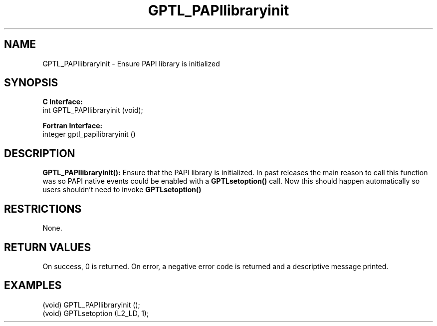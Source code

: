 .\" $Id: GPTL_PAPIlibraryinit.3,v 1.2 2008-07-12 00:35:03 rosinski Exp $
.TH GPTL_PAPIlibraryinit 3 "June, 2008" "GPTL"

.SH NAME
.nf
GPTL_PAPIlibraryinit \- Ensure PAPI library is initialized
.fi

.SH SYNOPSIS
.B C Interface:
.nf
int GPTL_PAPIlibraryinit (void);
.fi

.B Fortran Interface:
.nf
integer gptl_papilibraryinit ()
.fi

.SH DESCRIPTION
.B GPTL_PAPIlibraryinit():
Ensure that the PAPI library is initialized. In past releases the main reason to call this
function was so PAPI native events could be enabled with a 
.B GPTLsetoption()
call. Now this should happen automatically so users shouldn't need to invoke
.B GPTLsetoption()
.

.SH RESTRICTIONS
None.

.SH RETURN VALUES
On success, 0 is returned.
On error, a negative error code is returned and a descriptive message
printed. 

.SH EXAMPLES
.nf         
.if t .ft CW

(void) GPTL_PAPIlibraryinit ();
(void) GPTLsetoption (L2_LD, 1);

.if t .ft P
.fi
